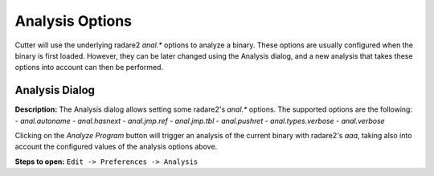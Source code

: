 Analysis Options
================

Cutter will use the underlying radare2 `anal.*` options to analyze a binary. These options are usually 
configured when the binary is first loaded. However, they can be later changed using the Analysis 
dialog, and a new analysis that takes these options into account can then be performed.

Analysis Dialog
---------------

.. image:: ../../images/analysis_dialog.png
    :alt: Analysis dialog


**Description:** The Analysis dialog allows setting some radare2's `anal.*` options. The supported options are the following: 
- `anal.autoname`
- `anal.hasnext`
- `anal.jmp.ref`
- `anal.jmp.tbl`
- `anal.pushret`
- `anal.types.verbose`
- `anal.verbose`

Clicking on the `Analyze Program` button will trigger an analysis of the current binary with radare2's `aaa`, taking also into account the configured values of the analysis options above.

**Steps to open:** ``Edit -> Preferences -> Analysis``